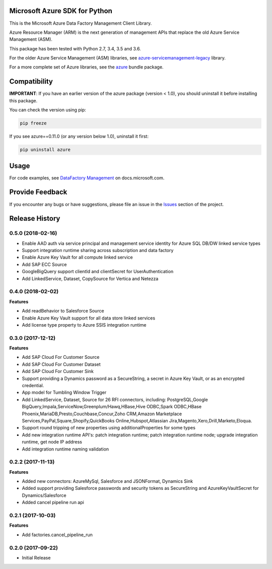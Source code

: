 Microsoft Azure SDK for Python
==============================

This is the Microsoft Azure Data Factory Management Client Library.

Azure Resource Manager (ARM) is the next generation of management APIs that
replace the old Azure Service Management (ASM).

This package has been tested with Python 2.7, 3.4, 3.5 and 3.6.

For the older Azure Service Management (ASM) libraries, see
`azure-servicemanagement-legacy <https://pypi.python.org/pypi/azure-servicemanagement-legacy>`__ library.

For a more complete set of Azure libraries, see the `azure <https://pypi.python.org/pypi/azure>`__ bundle package.


Compatibility
=============

**IMPORTANT**: If you have an earlier version of the azure package
(version < 1.0), you should uninstall it before installing this package.

You can check the version using pip:

.. code:: shell

    pip freeze

If you see azure==0.11.0 (or any version below 1.0), uninstall it first:

.. code:: shell

    pip uninstall azure


Usage
=====

For code examples, see `DataFactory Management
<https://docs.microsoft.com/python/api/overview/azure/datafactory>`__
on docs.microsoft.com.


Provide Feedback
================

If you encounter any bugs or have suggestions, please file an issue in the
`Issues <https://github.com/Azure/azure-sdk-for-python/issues>`__
section of the project.


.. :changelog:

Release History
===============

0.5.0 (2018-02-16)
++++++++++++++++++

- Enable AAD auth via service principal and management service identity for Azure SQL DB/DW linked service types
- Support integration runtime sharing across subscription and data factory
- Enable Azure Key Vault for all compute linked service
- Add SAP ECC Source
- GoogleBigQuery support clientId and clientSecret for UserAuthentication
- Add LinkedService, Dataset, CopySource for Vertica and Netezza

0.4.0 (2018-02-02)
++++++++++++++++++

**Features**

- Add readBehavior to Salesforce Source
- Enable Azure Key Vault support for all data store linked services
- Add license type property to Azure SSIS integration runtime

0.3.0 (2017-12-12)
++++++++++++++++++

**Features**

- Add SAP Cloud For Customer Source 
- Add SAP Cloud For Customer Dataset 
- Add SAP Cloud For Customer Sink 
- Support providing a Dynamics password as a SecureString, a secret in Azure Key Vault, or as an encrypted credential. 
- App model for Tumbling Window Trigger 
- Add LinkedService, Dataset, Source for 26 RFI connectors, including: PostgreSQL,Google BigQuery,Impala,ServiceNow,Greenplum/Hawq,HBase,Hive ODBC,Spark ODBC,HBase Phoenix,MariaDB,Presto,Couchbase,Concur,Zoho CRM,Amazon Marketplace Services,PayPal,Square,Shopify,QuickBooks Online,Hubspot,Atlassian Jira,Magento,Xero,Drill,Marketo,Eloqua. 
- Support round tripping of new properties using additionalProperties for some types 
- Add new integration runtime API's: patch integration runtime; patch integration runtime node; upgrade integration runtime, get node IP address 
- Add integration runtime naming validation 

0.2.2 (2017-11-13)
++++++++++++++++++

**Features**

- Added new connectors: AzureMySql, Salesforce and JSONFormat, Dynamics Sink
- Added support providing Salesforce passwords and security tokens as SecureString and AzureKeyVaultSecret for Dynamics/Salesforce
- Added cancel pipeline run api

0.2.1 (2017-10-03)
++++++++++++++++++

**Features**

- Add factories.cancel_pipeline_run

0.2.0 (2017-09-22)
++++++++++++++++++

* Initial Release


